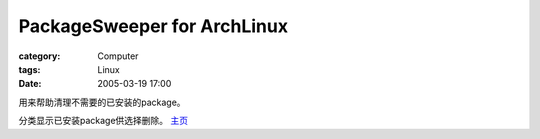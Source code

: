 ########################################################
PackageSweeper for ArchLinux
########################################################
:category: Computer
:tags: Linux
:date: 2005-03-19 17:00



用来帮助清理不需要的已安装的package。

分类显示已安装package供选择删除。 `主页 <http://amlug.net/new-projects/pkgsweeper/pkgsweeper.html>`_ 